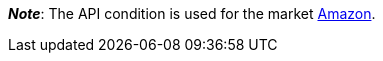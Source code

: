ifdef::manual[]
Select the item's API condition from the drop-down list. *New* is set by default.
endif::manual[]

ifdef::import[]
Enter the item's API condition into the CSV file.

*_Default value_*: `0`

[cols="1,1"]
|====
|Permitted import values in CSV file |Options in the drop-down list in the back end

|`0`
|[0] New

|`1`
|[1] Used but as new

|`2`
|[2] Used but very good

|`3`
|[3] Used but good

|`4`
|[4] Used but acceptable

|`5`
|[5] Factory seconds
|====

You can find the result of the import in the back end menu: xref:item:managing-items.adoc#40[Item » Edit item » [Open item\] » Tab: Global » Area: Basic settings » Drop-down list: Condition for API]
endif::import[]

ifdef::export-id[]
The item's API condition.
Is specified by the condition ID.

[cols="1,1"]
|====
|Values in the export file |Options in the back end

|`0`
|[0] New

|`1`
|[1] Used but as new

|`2`
|[2] Used but very good

|`3`
|[3] Used but good

|`4`
|[4] Used but acceptable

|`5`
|[5] Factory seconds
|====
endif::export-id[]
ifdef::export-name[]
The item's API condition.
Is specified by the condition name.

[cols="1,1"]
|====
|Values in the export file |Options in the back end

|`New`
|[0] New

|`Used but as new`
|[1] Used but as new

|`Used but very good`
|[2] Used but very good

|`Used but good`
|[3] Used but good

|`Used but acceptable`
|[4] Used but acceptable

|`Factory seconds`
|[5] Factory seconds
|====
endif::export-name[]

ifdef::export[]
Corresponds to the option in the menu: xref:item:directory.adoc#60[Item » Items » [Open item\] » Element: Settings » Drop-down list: Condition for API]
endif::export[]

ifdef::catalogue[]

//tag::catalogue-id[]

The item's API condition.
Is specified by the condition ID.

[cols="1,1"]
!===

!`0`
![0] New

!`1`
![1] Used but as new

!`2`
![2] Used but very good

!`3`
![3] Used but good

!`4`
![4] Used but acceptable

!`5`
![5] Factory seconds
!===

Corresponds to the option in the menu: xref:item:directory.adoc#60[Item » Items » [Open item\] » Element: Settings » Drop-down list: Condition for API]

//end::catalogue-id[]

//tag::catalogue-name[]
The item's API condition.
Is specified by the condition name.

Corresponds to the option in the menu: xref:item:directory.adoc#60[Item » Items » [Open item\] » Element: Settings » Drop-down list: Condition for API]

//end::catalogue-name[]

endif::catalogue[]

*_Note_*: The API condition is used for the market xref:markets:amazon-setup.adoc#[Amazon].

